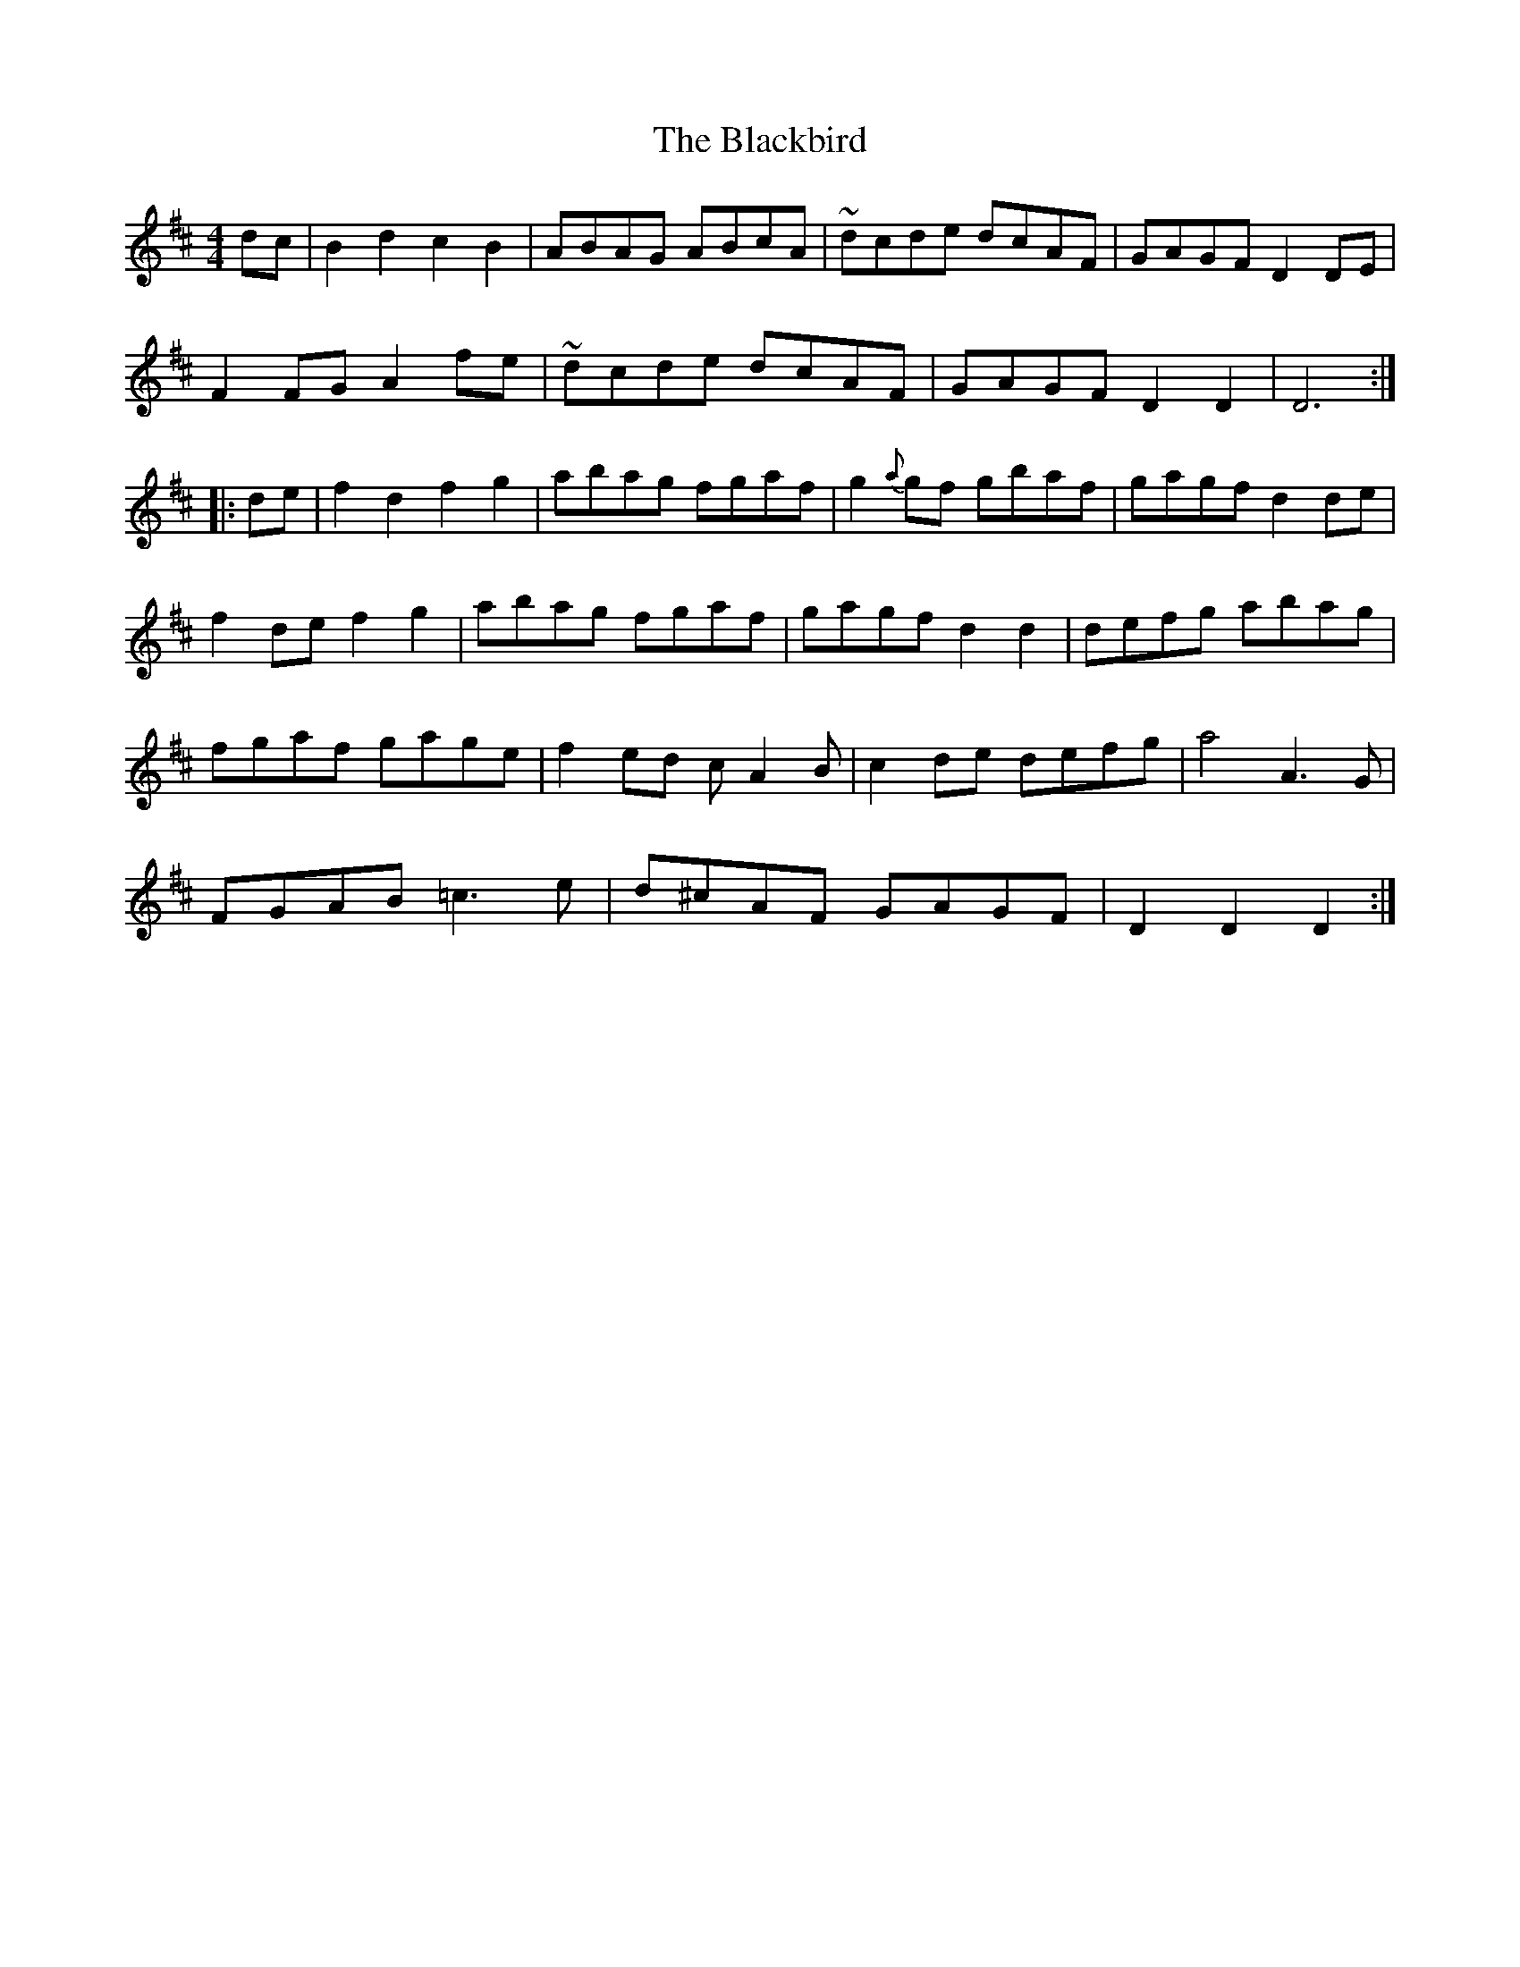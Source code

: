 X: 3925
T: Blackbird, The
R: hornpipe
M: 4/4
K: Dmajor
dc|B2d2 c2B2|ABAG ABcA|~dcde dcAF|GAGF D2DE|
F2FG A2fe|~dcde dcAF|GAGF D2D2|D6:|
|:de|f2d2 f2g2|abag fgaf|g2{a}gf gbaf|gagf d2de|
f2de f2g2|abag fgaf|gagf d2d2|defg abag|
fgaf gage|f2ed cA2B|c2de defg|a4 A3G|
FGAB =c3e|d^cAF GAGF|D2D2 D2:|

